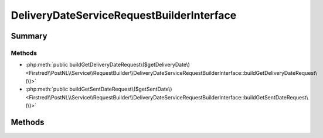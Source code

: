 .. rst-class:: phpdoctorst

.. role:: php(code)
	:language: php


DeliveryDateServiceRequestBuilderInterface
==========================================


.. php:namespace:: Firstred\PostNL\Service\RequestBuilder

.. php:interface:: DeliveryDateServiceRequestBuilderInterface




Summary
-------

Methods
~~~~~~~

* :php:meth:`public buildGetDeliveryDateRequest\($getDeliveryDate\)<Firstred\\PostNL\\Service\\RequestBuilder\\DeliveryDateServiceRequestBuilderInterface::buildGetDeliveryDateRequest\(\)>`
* :php:meth:`public buildGetSentDateRequest\($getSentDate\)<Firstred\\PostNL\\Service\\RequestBuilder\\DeliveryDateServiceRequestBuilderInterface::buildGetSentDateRequest\(\)>`


Methods
-------

.. rst-class:: public

	.. php:method:: public buildGetDeliveryDateRequest( $getDeliveryDate)
	
		
		:Since: 2.0.0 
	
	

.. rst-class:: public

	.. php:method:: public buildGetSentDateRequest( $getSentDate)
	
		.. rst-class:: phpdoc-description
		
			| Build the \`GetSentDate\` request\.
			
		
		
		:Since: 2.0.0 
	
	

